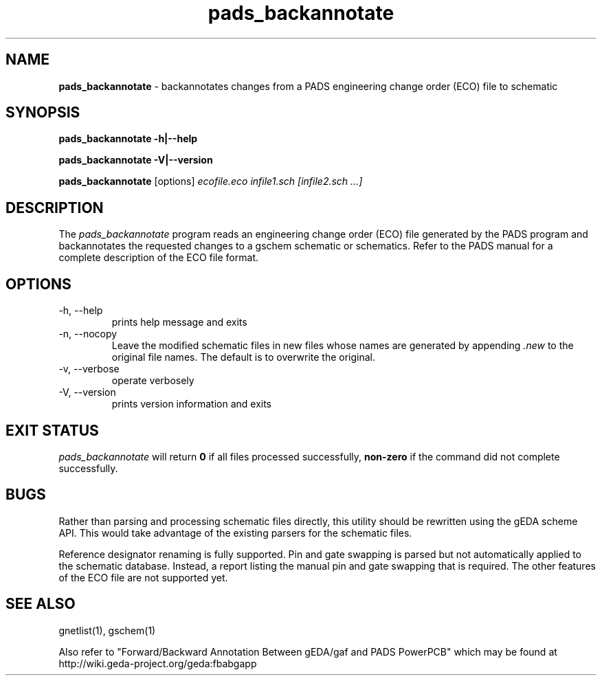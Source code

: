 .TH pads_backannotate 1 "November 23rd, 2012" "gEDA Project" 1.8.1.20121123

.SH NAME
.B pads_backannotate 
\- backannotates changes from a PADS engineering change order (ECO) file to schematic

.SH SYNOPSIS
.B pads_backannotate \-h\||\-\-help

.B pads_backannotate \-V\||\-\-version

.B pads_backannotate
[options]
.I ecofile.eco infile1.sch [infile2.sch ...]  


.SH DESCRIPTION

The
.I pads_backannotate
program reads an engineering change order (ECO) file generated by the PADS program
and backannotates the requested changes to a gschem schematic or schematics.
Refer to the PADS manual for a complete description of the ECO file format.  

.SH OPTIONS
.TP
\-h, \-\-help
prints help message and exits
.TP
\-n, \-\-nocopy
Leave the modified schematic files in new files
whose names are generated by appending 
.I ".new"
to the
original file names.  The default is to overwrite the original.
.TP
\-v, \-\-verbose
operate verbosely
.TP
\-V, \-\-version
prints version information and exits

.SH EXIT STATUS
.I pads_backannotate
will return
.B 0
if all files processed successfully,
.B non-zero
if the command did not complete successfully.

.SH BUGS
Rather than parsing and processing schematic files directly, this utility should
be rewritten using the gEDA scheme API.  This would take advantage of the existing
parsers for the schematic files.

Reference designator renaming is fully supported.  Pin and gate swapping is parsed
but not automatically applied to the schematic database.  Instead, a report listing
the manual pin and gate swapping that is required.  The other features of the ECO
file are not supported yet.

.SH SEE ALSO
gnetlist(1), gschem(1)

Also refer to "Forward/Backward Annotation Between gEDA/gaf and PADS PowerPCB" which
may be found at http://wiki.geda-project.org/geda:fbabgapp



